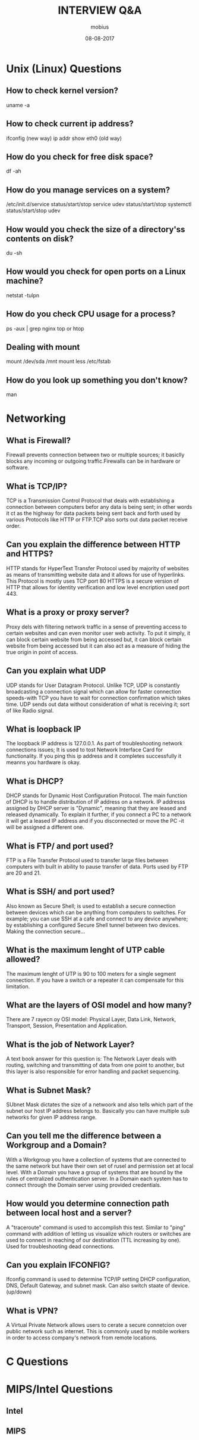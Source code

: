 #+TITLE: INTERVIEW Q&A
#+AUTHOR: mobius
#+EMAIL: amalinov30@gmail.com
#+DATE: 08-08-2017

* Unix (Linux) Questions
** How to check kernel version?
   uname -a
** How to check current ip address?
   ifconfig (new way)
   ip addr show eth0 (old way)
** How do you check for free disk space?
   df -ah
** How do you manage services on a system?
   /etc/init.d/service status/start/stop
   service udev status/start/stop
   systemctl status/start/stop udev
** How would you check the size of a directory'ss contents on disk?
   du -sh
** How would you check for open ports on a Linux machine?
  netstat -tulpn 
** How do you check CPU usage for a process?
   ps -aux | grep nginx
   top or htop
** Dealing with mount
   mount /dev/sda /mnt
   mount
   less /etc/fstab
** How do you look up something you don't know?
   man
* Networking
** What is Firewall?
 Firewall prevents connection between two or multiple sources; it basiclly blocks any incoming or outgoing traffic.Firewalls can be in hardware or software.
** What is TCP/IP?
 TCP is a Transmission Control Protocol that deals with establishing a connection between computers befor any data is being sent; in other words it ct as the highway for data packets being sent back and forth used by various Protocols like HTTP or FTP.TCP also sorts out data packet receive order.
** Can you explain the difference between HTTP and HTTPS?
 HTTP stands for HyperText Transfer Protocol used by majority of websites as means of transmitting website data and it allows for use of hyperlinks. This Protocol is mostly uses TCP port 80
 HTTPS is a secure version of HTTP that allows for identity verification and low level encription used port 443.
** What is a proxy or proxy server?
 Proxy dels with filtering network traffic in a sense of preventing access to certain  websites and can even monitor user web activity. To put it simply, it can block certain website from being accessed but, it can block certain website from being accessed but it can also act as a measure of hiding the true origin in point of access.
** Can you explain what UDP 
 UDP stands for User Datagram Protocol. Unlike TCP, UDP is constantly broadcasting a connection signal which can allow for faster connection speeds-with TCP you have to wait for connection confirmation which takes time. UDP sends out data without consideration of what is receiving it; sort of like Radio signal.
** What is loopback IP 
 The loopback IP address is 127.0.0.1. As part of troubleshooting network connections issues; It is used to tost Network Interface Card for functionality. If you ping this ip address and it completes successfully it meanns you hardware is okay.
** What is DHCP?
 DHCP stands for Dynamic Host Configuration Protocol. The main function of DHCP is to handle distribution of IP address on a network. IP addresss assigned by DHCP server is "Dynamic", meaning that they are leased and released dynamically. To explain it further, if you connect a PC to a network it will get a leased IP address and if you disconnected or move the PC -it will be assigned a different one.
** What is FTP/ and port used?
 FTP is a File Transfer Protocol used to transfer large files between computers with built in ability to pause transfer of data. Ports used by FTP are 20 and 21.
** What is SSH/ and port used?
 Also known as Secure Shell; is used to establish a secure connection between devices which can be anything from computers to switches. For example; you can use SSH at a cafe and connect to any device anywhere; by establishing a configured Secure Shell tunnel between two devices. Making the connection secure...
** What is the maximum lenght of UTP cable allowed?
 The maximum lenght of UTP is 90 to 100 meters for a single segment connection. If you have a switch or a repeater it can compensate for this limitation.
** What are the layers of OSI model and how many?
 There are 7 rayecn oy OSI model: Physical Layer, Data Link, Network, Transport, Session, Presentation and Application.
** What is the job of Network Layer?
 A text book answer for this question is:
 The Network Layer deals with routing, switching and transmitting of data from one point to another, but this layer is also responsible for error handling and packet sequencing.
** What is Subnet Mask?
 SUbnet Mask dictates the size of a netwoork and also tells which part of the subnet our host IP address belongs to. Basically you can have multiple sub networks for given IP address range.
** Can you tell me the difference between a Workgroup and a Domain?
 With a Workgroup you have a collection of systems that are connected to the same network but have their own set of rusel and permission set at local level. With a Domain you have a group of systems that are bound by the rules of centralized outhentication server. In a Domain each system has to connect through the Domain server using provided credentials.
** How would you determine connection path between local host and a server?
 A "traceroute" command is used to accomplish this test. Similar to "ping" command with addition of letting us visualize which routers or switches are used to connect in reaching of our destination (TTL increasing by one). Used for troubleshooting dead connections.
** Can you explain IFCONFIG?
 Ifconfig command is used to determine TCP/IP setting DHCP configuration, DNS, Default Gateway, and subnet mask. Can also switch staate of device. (up/down)
** What is VPN?
 A Virtual Private Network allows users to cerate a secure connetcion over public network such as internet. This is commonly used by mobile workers in order to access company's network from remote locations.
* C Questions
** 
* MIPS/Intel Questions
** Intel
*** 
** MIPS
*** 
